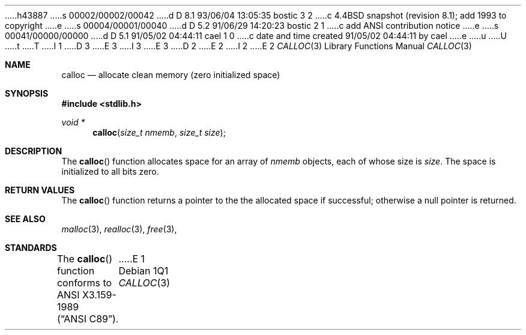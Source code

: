 h43887
s 00002/00002/00042
d D 8.1 93/06/04 13:05:35 bostic 3 2
c 4.4BSD snapshot (revision 8.1); add 1993 to copyright
e
s 00004/00001/00040
d D 5.2 91/06/29 14:20:23 bostic 2 1
c add ANSI contribution notice
e
s 00041/00000/00000
d D 5.1 91/05/02 04:44:11 cael 1 0
c date and time created 91/05/02 04:44:11 by cael
e
u
U
t
T
I 1
D 3
.\" Copyright (c) 1991 The Regents of the University of California.
.\" All rights reserved.
E 3
I 3
.\" Copyright (c) 1991, 1993
.\"	The Regents of the University of California.  All rights reserved.
E 3
.\"
D 2
.\"	%W% (Berkeley) %G%
E 2
I 2
.\" This code is derived from software contributed to Berkeley by
.\" the American National Standards Committee X3, on Information
.\" Processing Systems.
.\"
E 2
.\" %sccs.include.redist.man%
.\"
.\"	%W% (Berkeley) %G%
.\"
.Dd %Q%
.Dt CALLOC 3
.Os
.Sh NAME
.Nm calloc
.Nd allocate clean memory (zero initialized space)
.Sh SYNOPSIS
.Fd #include <stdlib.h>
.Ft void *
.Fn calloc "size_t nmemb" "size_t size"
.Sh DESCRIPTION
The
.Fn calloc
function allocates space for an array of 
.Fa nmemb
objects, each of whose size is
.Fa size .
The space is initialized to all bits zero.
.Sh RETURN VALUES
The
.Fn calloc
function returns
a pointer to the
the allocated space if successful; otherwise a null pointer is returned.
.Sh SEE ALSO
.Xr malloc 3 ,
.Xr realloc 3 ,
.Xr free 3 ,
.Sh STANDARDS
The
.Fn calloc
function conforms to
.St -ansiC .
E 1
